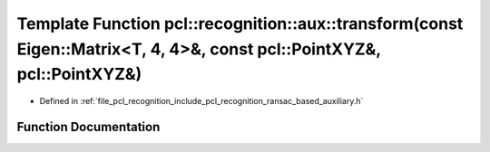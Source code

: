 .. _exhale_function_ransac__based_2auxiliary_8h_1afb269dbd63c2566a4e129aa85cad8b17:

Template Function pcl::recognition::aux::transform(const Eigen::Matrix<T, 4, 4>&, const pcl::PointXYZ&, pcl::PointXYZ&)
=======================================================================================================================

- Defined in :ref:`file_pcl_recognition_include_pcl_recognition_ransac_based_auxiliary.h`


Function Documentation
----------------------


.. doxygenfunction:: pcl::recognition::aux::transform(const Eigen::Matrix<T, 4, 4>&, const pcl::PointXYZ&, pcl::PointXYZ&)
